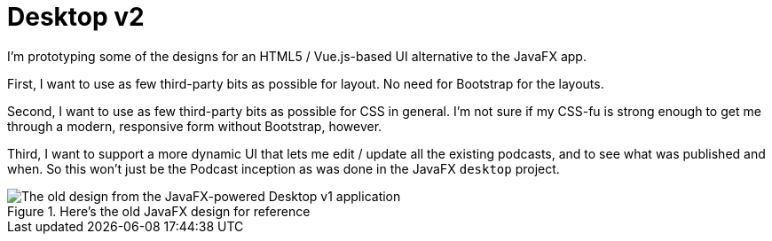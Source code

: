 # Desktop v2

I'm prototyping some of the designs for an HTML5 / Vue.js-based UI alternative to the JavaFX app. 

First, I want to use as few third-party bits as possible for layout. No need for Bootstrap for the layouts. 

Second, I want to use as few third-party bits as possible for CSS in general. I'm not sure if my CSS-fu is strong enough to get me through a modern, responsive form without Bootstrap, however.

Third, I want to support a more dynamic UI that lets me edit / update all the existing podcasts, and to see what was published and when. So this won't just be the Podcast inception as was done in the JavaFX `desktop` project. 

.Here's the old JavaFX design for reference 

image::old-design-for-reference.png[The old design from the JavaFX-powered Desktop v1 application]

 
